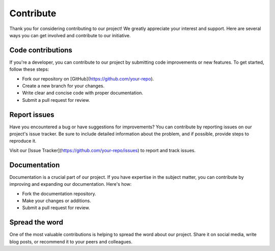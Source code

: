 ==================
Contribute
==================

Thank you for considering contributing to our project! We greatly appreciate your interest and support. Here are several ways you can get involved and contribute to our initiative.

Code contributions
-------------------------

If you're a developer, you can contribute to our project by submitting code improvements or new features. To get started, follow these steps:

- Fork our repository on [GitHub](https://github.com/your-repo).
- Create a new branch for your changes.
- Write clear and concise code with proper documentation.
- Submit a pull request for review.

Report issues
---------------------

Have you encountered a bug or have suggestions for improvements? You can contribute by reporting issues on our project's issue tracker. Be sure to include detailed information about the problem, and if possible, provide steps to reproduce it.

Visit our [Issue Tracker](https://github.com/your-repo/issues) to report and track issues.

Documentation
---------------------

Documentation is a crucial part of our project. If you have expertise in the subject matter, you can contribute by improving and expanding our documentation. Here's how:

- Fork the documentation repository.
- Make your changes or additions.
- Submit a pull request for review.

Spread the word
----------------------

One of the most valuable contributions is helping to spread the word about our project. Share it on social media, write blog posts, or recommend it to your peers and colleagues.

